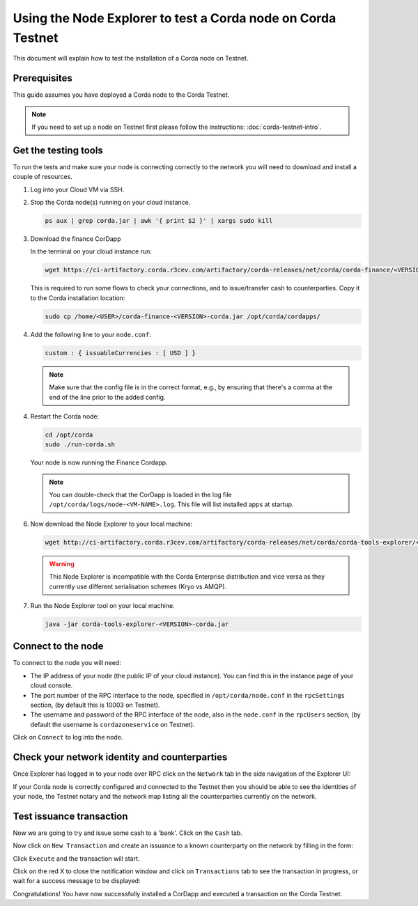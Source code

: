 Using the Node Explorer to test a Corda node on Corda Testnet
=============================================================

This document will explain how to test the installation of a Corda node on Testnet.


Prerequisites
-------------

This guide assumes you have deployed a Corda node to the Corda Testnet.

.. note::

   If you need to set up a node on Testnet first please follow the instructions: :doc:`corda-testnet-intro`.


Get the testing tools
---------------------

To run the tests and make sure your node is connecting correctly to the network you will need to download and install a
couple of resources.

1. Log into your Cloud VM via SSH.


2. Stop the Corda node(s) running on your cloud instance.

   .. code:: bash

       ps aux | grep corda.jar | awk '{ print $2 }' | xargs sudo kill


3. Download the finance CorDapp

   In the terminal on your cloud instance run:

   .. code:: bash

       wget https://ci-artifactory.corda.r3cev.com/artifactory/corda-releases/net/corda/corda-finance/<VERSION>-corda/corda-finance-<VERSION>-corda.jar

   This is required to run some flows to check your connections, and to issue/transfer cash to counterparties. Copy it to the Corda installation location:

   .. code:: bash

       sudo cp /home/<USER>/corda-finance-<VERSION>-corda.jar /opt/corda/cordapps/

4. Add the following line to your ``node.conf``:

   .. code:: bash

       custom : { issuableCurrencies : [ USD ] }

   .. note:: Make sure that the config file is in the correct format, e.g., by ensuring that there's a comma at the end of the line prior to the added config.

4. Restart the Corda node:

   .. code:: bash

       cd /opt/corda
       sudo ./run-corda.sh

   Your node is now running the Finance Cordapp.

   .. note:: You can double-check that the CorDapp is loaded in the log file ``/opt/corda/logs/node-<VM-NAME>.log``. This file will list installed apps at startup.

6. Now download the Node Explorer to your local machine:

   .. code:: bash

       wget http://ci-artifactory.corda.r3cev.com/artifactory/corda-releases/net/corda/corda-tools-explorer/<VERSION>-corda/corda-tools-explorer-<VERSION>-corda.jar

   .. warning:: This Node Explorer is incompatible with the Corda Enterprise distribution and vice versa as they currently use different serialisation schemes (Kryo vs AMQP).

7. Run the Node Explorer tool on your local machine.

   .. code:: bash

       java -jar corda-tools-explorer-<VERSION>-corda.jar

   .. image:: resources/explorer-login.png


Connect to the node
-------------------

To connect to the node you will need:

* The IP address of your node (the public IP of your cloud instance). You can find this in the instance page of your cloud console.
* The port number of the RPC interface to the node, specified in ``/opt/corda/node.conf`` in the ``rpcSettings`` section, (by default this is 10003 on Testnet).
* The username and password of the RPC interface of the node, also in the ``node.conf`` in the ``rpcUsers`` section, (by default the username is ``cordazoneservice`` on Testnet).

Click on ``Connect`` to log into the node.

Check your network identity and counterparties
----------------------------------------------

Once Explorer has logged in to your node over RPC click on the ``Network`` tab in the side navigation of the Explorer UI:

.. image:: resources/explorer-network.png

If your Corda node is correctly configured and connected to the Testnet then you should be able to see the identities of your node, the Testnet notary and the network map listing all the counterparties currently on the network.


Test issuance transaction
-------------------------

Now we are going to try and issue some cash to a 'bank'. Click on the ``Cash`` tab.

.. image:: resources/explorer-cash-issue1.png

Now click on ``New Transaction`` and create an issuance to a known counterparty on the network by filling in the form:

.. image:: resources/explorer-cash-issue2.png

Click ``Execute`` and the transaction will start.

.. image:: resources/explorer-cash-issue3.png

Click on the red X to close the notification window and click on ``Transactions`` tab to see the transaction in progress, or wait for a success message to be displayed:

.. image:: resources/explorer-transactions.png

Congratulations! You have now successfully installed a CorDapp and executed a transaction on the Corda Testnet.
